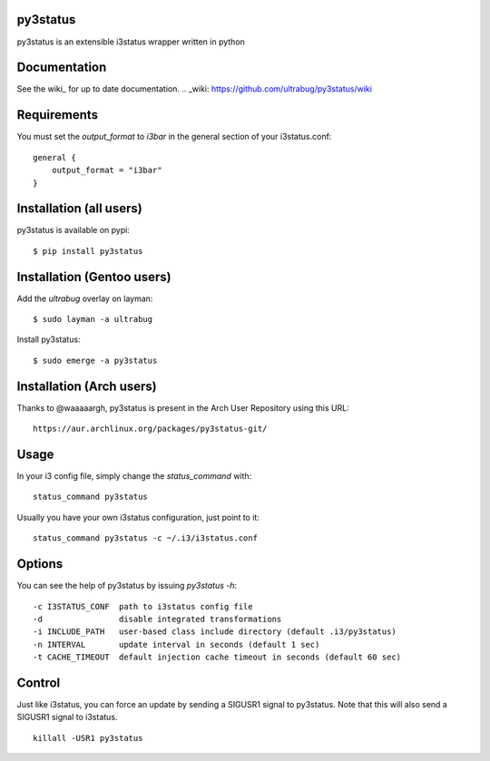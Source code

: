 py3status
=========

py3status is an extensible i3status wrapper written in python

Documentation
=========
See the wiki_ for up to date documentation.
.. _wiki: https://github.com/ultrabug/py3status/wiki

Requirements
=========
You must set the `output_format` to `i3bar` in the general section of your i3status.conf:
::
    general {
        output_format = "i3bar"
    }

Installation (all users)
=========
py3status is available on pypi:
::
    $ pip install py3status

Installation (Gentoo users)
=========
Add the `ultrabug` overlay on layman:
::
    $ sudo layman -a ultrabug

Install py3status:
::
    $ sudo emerge -a py3status

Installation (Arch users)
=========
Thanks to @waaaaargh, py3status is present in the Arch User Repository using this URL:
::
    https://aur.archlinux.org/packages/py3status-git/

Usage
=========
In your i3 config file, simply change the `status_command` with:
::
    status_command py3status

Usually you have your own i3status configuration, just point to it:
::
    status_command py3status -c ~/.i3/i3status.conf

Options
=========
You can see the help of py3status by issuing `py3status -h`:
::
    -c I3STATUS_CONF  path to i3status config file
    -d                disable integrated transformations
    -i INCLUDE_PATH   user-based class include directory (default .i3/py3status)
    -n INTERVAL       update interval in seconds (default 1 sec)
    -t CACHE_TIMEOUT  default injection cache timeout in seconds (default 60 sec)

Control
=========
Just like i3status, you can force an update by sending a SIGUSR1 signal to py3status.
Note that this will also send a SIGUSR1 signal to i3status.
::
    killall -USR1 py3status
